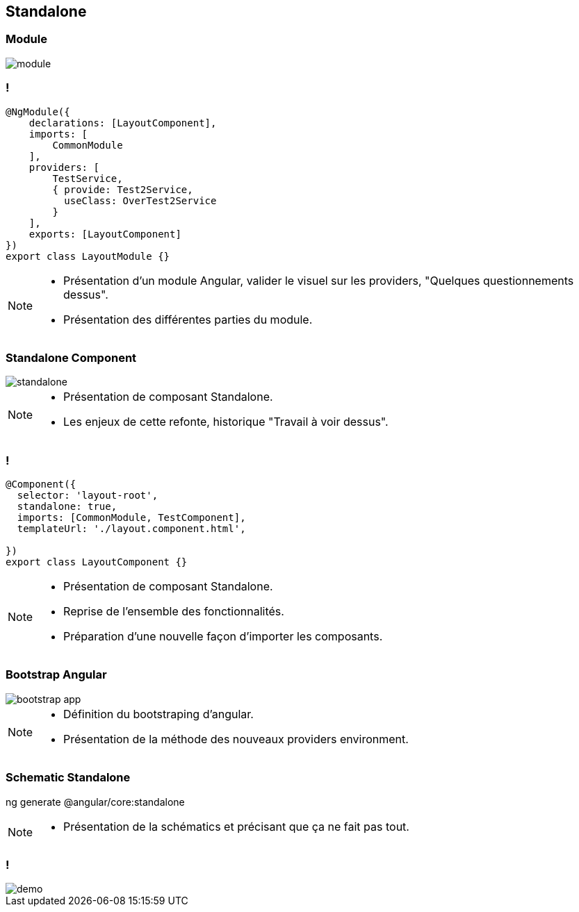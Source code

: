 == Standalone

=== Module

image::images/standalone/module.png[]

=== !
[source,javascript,highlight="1|2,12|3..5|6..11"]
----
@NgModule({
    declarations: [LayoutComponent],
    imports: [
        CommonModule
    ],
    providers: [
        TestService,
        { provide: Test2Service,
          useClass: OverTest2Service
        }
    ],
    exports: [LayoutComponent]
})
export class LayoutModule {}
----


[NOTE.speaker]
--
* Présentation d'un module Angular, valider le visuel sur les providers, "Quelques questionnements dessus".
* Présentation des différentes parties du module.
--

=== Standalone Component

image::images/standalone/standalone.png[]


[NOTE.speaker]
--
* Présentation de composant Standalone.
* Les enjeux de cette refonte, historique "Travail à voir dessus".
--

=== !

[source,javascript,highlight="1|2|3|4|5"]
----
@Component({
  selector: 'layout-root',
  standalone: true,
  imports: [CommonModule, TestComponent],
  templateUrl: './layout.component.html',

})
export class LayoutComponent {}
----


[NOTE.speaker]
--
* Présentation de composant Standalone.
* Reprise de l'ensemble des fonctionnalités.
* Préparation d'une nouvelle façon d'importer les composants.
--

=== Bootstrap Angular

image::images/standalone/bootstrap-app.png[]

[NOTE.speaker]
--
* Définition du bootstraping d'angular.
* Présentation de la méthode des nouveaux providers environment.
--


=== Schematic Standalone

[script]
--
ng generate @angular/core:standalone
--


[NOTE.speaker]
--
* Présentation de la schématics et précisant que ça ne fait pas tout.
--

=== !

image::images/common/demo.png[]
